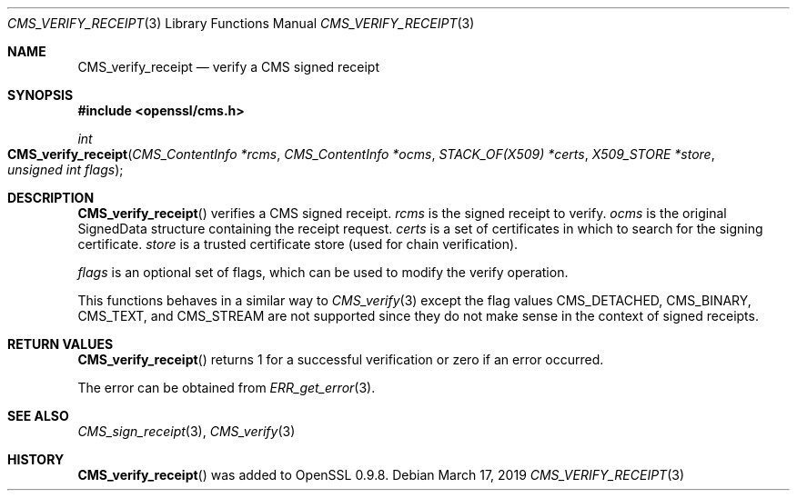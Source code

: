 .\" $OpenBSD$
.\" full merge up to: OpenSSL e9b77246 Jan 20 19:58:49 2017 +0100
.\"
.\" This file was written by Dr. Stephen Henson <steve@openssl.org>.
.\" Copyright (c) 2008 The OpenSSL Project.  All rights reserved.
.\"
.\" Redistribution and use in source and binary forms, with or without
.\" modification, are permitted provided that the following conditions
.\" are met:
.\"
.\" 1. Redistributions of source code must retain the above copyright
.\"    notice, this list of conditions and the following disclaimer.
.\"
.\" 2. Redistributions in binary form must reproduce the above copyright
.\"    notice, this list of conditions and the following disclaimer in
.\"    the documentation and/or other materials provided with the
.\"    distribution.
.\"
.\" 3. All advertising materials mentioning features or use of this
.\"    software must display the following acknowledgment:
.\"    "This product includes software developed by the OpenSSL Project
.\"    for use in the OpenSSL Toolkit. (http://www.openssl.org/)"
.\"
.\" 4. The names "OpenSSL Toolkit" and "OpenSSL Project" must not be used to
.\"    endorse or promote products derived from this software without
.\"    prior written permission. For written permission, please contact
.\"    openssl-core@openssl.org.
.\"
.\" 5. Products derived from this software may not be called "OpenSSL"
.\"    nor may "OpenSSL" appear in their names without prior written
.\"    permission of the OpenSSL Project.
.\"
.\" 6. Redistributions of any form whatsoever must retain the following
.\"    acknowledgment:
.\"    "This product includes software developed by the OpenSSL Project
.\"    for use in the OpenSSL Toolkit (http://www.openssl.org/)"
.\"
.\" THIS SOFTWARE IS PROVIDED BY THE OpenSSL PROJECT ``AS IS'' AND ANY
.\" EXPRESSED OR IMPLIED WARRANTIES, INCLUDING, BUT NOT LIMITED TO, THE
.\" IMPLIED WARRANTIES OF MERCHANTABILITY AND FITNESS FOR A PARTICULAR
.\" PURPOSE ARE DISCLAIMED.  IN NO EVENT SHALL THE OpenSSL PROJECT OR
.\" ITS CONTRIBUTORS BE LIABLE FOR ANY DIRECT, INDIRECT, INCIDENTAL,
.\" SPECIAL, EXEMPLARY, OR CONSEQUENTIAL DAMAGES (INCLUDING, BUT
.\" NOT LIMITED TO, PROCUREMENT OF SUBSTITUTE GOODS OR SERVICES;
.\" LOSS OF USE, DATA, OR PROFITS; OR BUSINESS INTERRUPTION)
.\" HOWEVER CAUSED AND ON ANY THEORY OF LIABILITY, WHETHER IN CONTRACT,
.\" STRICT LIABILITY, OR TORT (INCLUDING NEGLIGENCE OR OTHERWISE)
.\" ARISING IN ANY WAY OUT OF THE USE OF THIS SOFTWARE, EVEN IF ADVISED
.\" OF THE POSSIBILITY OF SUCH DAMAGE.
.\"
.Dd $Mdocdate: March 17 2019 $
.Dt CMS_VERIFY_RECEIPT 3
.Os
.Sh NAME
.Nm CMS_verify_receipt
.Nd verify a CMS signed receipt
.Sh SYNOPSIS
.In openssl/cms.h
.Ft int
.Fo CMS_verify_receipt
.Fa "CMS_ContentInfo *rcms"
.Fa "CMS_ContentInfo *ocms"
.Fa "STACK_OF(X509) *certs"
.Fa "X509_STORE *store"
.Fa "unsigned int flags"
.Fc
.Sh DESCRIPTION
.Fn CMS_verify_receipt
verifies a CMS signed receipt.
.Fa rcms
is the signed receipt to verify.
.Fa ocms
is the original SignedData structure containing the receipt request.
.Fa certs
is a set of certificates in which to search for the signing certificate.
.Fa store
is a trusted certificate store (used for chain verification).
.Pp
.Fa flags
is an optional set of flags, which can be used to modify the verify
operation.
.Pp
This functions behaves in a similar way to
.Xr CMS_verify 3
except the flag values
.Dv CMS_DETACHED ,
.Dv CMS_BINARY ,
.Dv CMS_TEXT ,
and
.Dv CMS_STREAM
are not supported since they do not make sense in the context of signed
receipts.
.Sh RETURN VALUES
.Fn CMS_verify_receipt
returns 1 for a successful verification or zero if an error occurred.
.Pp
The error can be obtained from
.Xr ERR_get_error 3 .
.Sh SEE ALSO
.Xr CMS_sign_receipt 3 ,
.Xr CMS_verify 3
.Sh HISTORY
.Fn CMS_verify_receipt
was added to OpenSSL 0.9.8.
